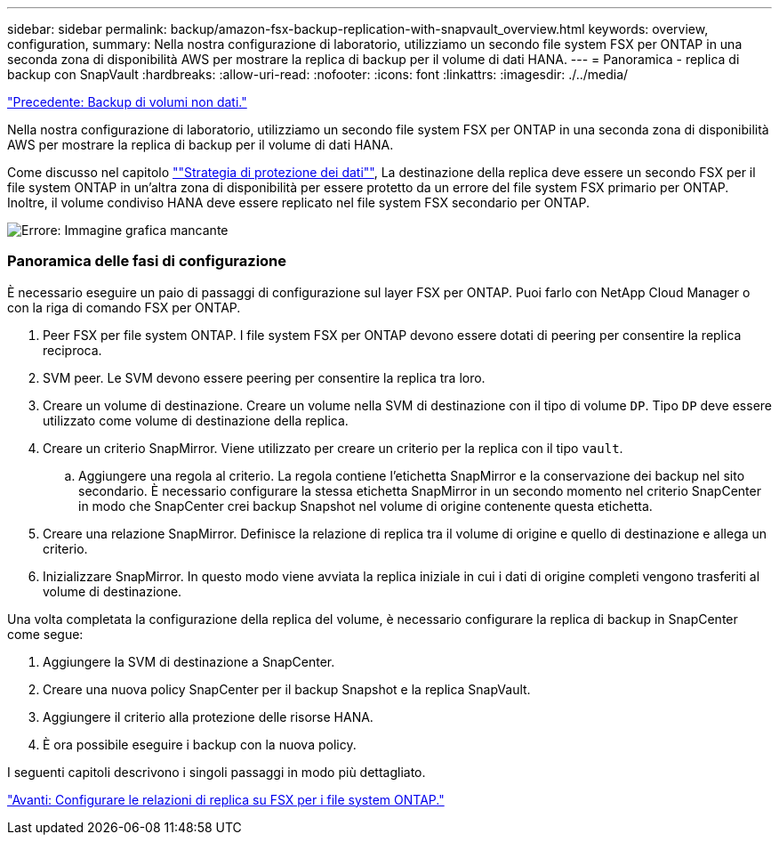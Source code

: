 ---
sidebar: sidebar 
permalink: backup/amazon-fsx-backup-replication-with-snapvault_overview.html 
keywords: overview, configuration, 
summary: Nella nostra configurazione di laboratorio, utilizziamo un secondo file system FSX per ONTAP in una seconda zona di disponibilità AWS per mostrare la replica di backup per il volume di dati HANA. 
---
= Panoramica - replica di backup con SnapVault
:hardbreaks:
:allow-uri-read: 
:nofooter: 
:icons: font
:linkattrs: 
:imagesdir: ./../media/


link:amazon-fsx-backup-of-non-data-volumes.html["Precedente: Backup di volumi non dati."]

Nella nostra configurazione di laboratorio, utilizziamo un secondo file system FSX per ONTAP in una seconda zona di disponibilità AWS per mostrare la replica di backup per il volume di dati HANA.

Come discusso nel capitolo link:amazon-fsx-snapcenter-architecture.html#data-protection-strategy[""Strategia di protezione dei dati""], La destinazione della replica deve essere un secondo FSX per il file system ONTAP in un'altra zona di disponibilità per essere protetto da un errore del file system FSX primario per ONTAP. Inoltre, il volume condiviso HANA deve essere replicato nel file system FSX secondario per ONTAP.

image:amazon-fsx-image8.png["Errore: Immagine grafica mancante"]



=== Panoramica delle fasi di configurazione

È necessario eseguire un paio di passaggi di configurazione sul layer FSX per ONTAP. Puoi farlo con NetApp Cloud Manager o con la riga di comando FSX per ONTAP.

. Peer FSX per file system ONTAP. I file system FSX per ONTAP devono essere dotati di peering per consentire la replica reciproca.
. SVM peer. Le SVM devono essere peering per consentire la replica tra loro.
. Creare un volume di destinazione. Creare un volume nella SVM di destinazione con il tipo di volume `DP`. Tipo `DP` deve essere utilizzato come volume di destinazione della replica.
. Creare un criterio SnapMirror. Viene utilizzato per creare un criterio per la replica con il tipo `vault`.
+
.. Aggiungere una regola al criterio. La regola contiene l'etichetta SnapMirror e la conservazione dei backup nel sito secondario. È necessario configurare la stessa etichetta SnapMirror in un secondo momento nel criterio SnapCenter in modo che SnapCenter crei backup Snapshot nel volume di origine contenente questa etichetta.


. Creare una relazione SnapMirror. Definisce la relazione di replica tra il volume di origine e quello di destinazione e allega un criterio.
. Inizializzare SnapMirror. In questo modo viene avviata la replica iniziale in cui i dati di origine completi vengono trasferiti al volume di destinazione.


Una volta completata la configurazione della replica del volume, è necessario configurare la replica di backup in SnapCenter come segue:

. Aggiungere la SVM di destinazione a SnapCenter.
. Creare una nuova policy SnapCenter per il backup Snapshot e la replica SnapVault.
. Aggiungere il criterio alla protezione delle risorse HANA.
. È ora possibile eseguire i backup con la nuova policy.


I seguenti capitoli descrivono i singoli passaggi in modo più dettagliato.

link:amazon-fsx-configure-replication-relationships-on-fsx-for-ontap-file-systems.html["Avanti: Configurare le relazioni di replica su FSX per i file system ONTAP."]
